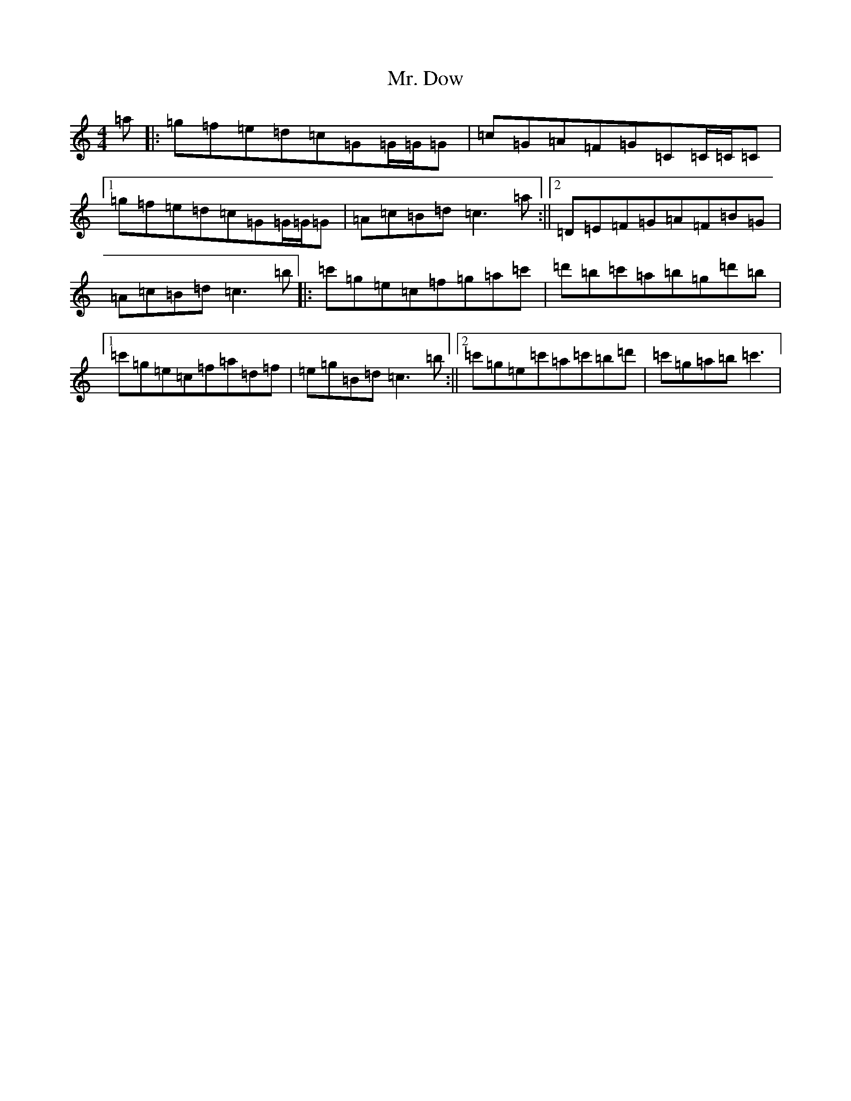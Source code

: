 X: 14825
T: Mr. Dow
S: https://thesession.org/tunes/8523#setting8523
R: reel
M:4/4
L:1/8
K: C Major
=a|:=g=f=e=d=c=G=G/2=G/2=G|=c=G=A=F=G=C=C/2=C/2=C|1=g=f=e=d=c=G=G/2=G/2=G|=A=c=B=d=c3=a:||2=D=E=F=G=A=F=B=G|=A=c=B=d=c3=b|:=c'=g=e=c=f=g=a=c'|=d'=b=c'=a=b=g=d'=b|1=c'=g=e=c=f=a=d=f|=e=g=B=d=c3=b:||2=c'=g=e=c'=a=c'=b=d'|=c'=g=a=b=c'3|